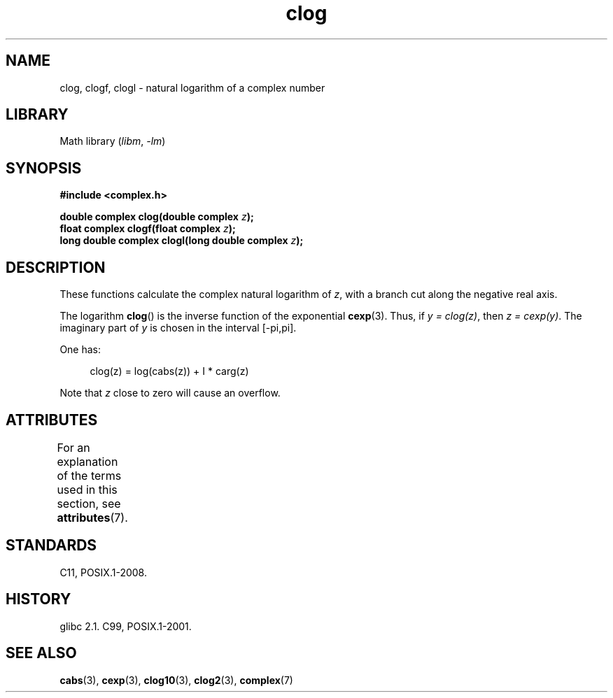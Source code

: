 '\" t
.\" Copyright 2002 Walter Harms (walter.harms@informatik.uni-oldenburg.de)
.\"
.\" SPDX-License-Identifier: GPL-1.0-or-later
.\"
.TH clog 3 (date) "Linux man-pages (unreleased)"
.SH NAME
clog, clogf, clogl \- natural logarithm of a complex number
.SH LIBRARY
Math library
.RI ( libm ", " \-lm )
.SH SYNOPSIS
.nf
.B #include <complex.h>
.PP
.BI "double complex clog(double complex " z );
.BI "float complex clogf(float complex " z );
.BI "long double complex clogl(long double complex " z );
.fi
.SH DESCRIPTION
These functions calculate the complex natural logarithm of
.IR z ,
with a branch cut along the negative real axis.
.PP
The logarithm
.BR clog ()
is the inverse function of the exponential
.BR cexp (3).
Thus, if \fIy\ =\ clog(z)\fP, then \fIz\ =\ cexp(y)\fP.
The imaginary part of
.I y
is chosen in the interval [\-pi,pi].
.PP
One has:
.PP
.in +4n
.EX
clog(z) = log(cabs(z)) + I * carg(z)
.EE
.in
.PP
Note that
.I z
close to zero will cause an overflow.
.SH ATTRIBUTES
For an explanation of the terms used in this section, see
.BR attributes (7).
.TS
allbox;
lbx lb lb
l l l.
Interface	Attribute	Value
T{
.na
.nh
.BR clog (),
.BR clogf (),
.BR clogl ()
T}	Thread safety	MT-Safe
.TE
.sp 1
.SH STANDARDS
C11, POSIX.1-2008.
.SH HISTORY
glibc 2.1.
C99, POSIX.1-2001.
.SH SEE ALSO
.BR cabs (3),
.BR cexp (3),
.BR clog10 (3),
.BR clog2 (3),
.BR complex (7)
